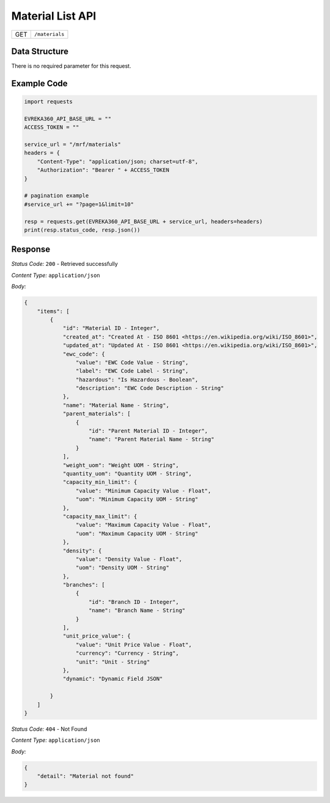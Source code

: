 .. raw:: pdf

   PageBreak

Material List API
-----------------------------------

.. table::

   +-------------------+--------------------------------------------+
   | GET               | ``/materials``                             |
   +-------------------+--------------------------------------------+

Data Structure
^^^^^^^^^^^^^^^^^
There is no required parameter for this request.

Example Code
^^^^^^^^^^^^^^^^^

.. code-block:: python

    import requests

    EVREKA360_API_BASE_URL = ""
    ACCESS_TOKEN = ""

    service_url = "/mrf/materials"
    headers = {
        "Content-Type": "application/json; charset=utf-8", 
        "Authorization": "Bearer " + ACCESS_TOKEN
    }

    # pagination example
    #service_url += "?page=1&limit=10"

    resp = requests.get(EVREKA360_API_BASE_URL + service_url, headers=headers)
    print(resp.status_code, resp.json())


Response
^^^^^^^^^^^^^^^^^

*Status Code:* ``200`` - Retrieved successfully

*Content Type:* ``application/json``

*Body:*

.. code-block:: json 

    {
        "items": [
            {
                "id": "Material ID - Integer",
                "created_at": "Created At - ISO 8601 <https://en.wikipedia.org/wiki/ISO_8601>",
                "updated_at": "Updated At - ISO 8601 <https://en.wikipedia.org/wiki/ISO_8601>",
                "ewc_code": {
                    "value": "EWC Code Value - String",
                    "label": "EWC Code Label - String",
                    "hazardous": "Is Hazardous - Boolean",
                    "description": "EWC Code Description - String"
                },
                "name": "Material Name - String",
                "parent_materials": [
                    {
                        "id": "Parent Material ID - Integer",
                        "name": "Parent Material Name - String"
                    }
                ],
                "weight_uom": "Weight UOM - String",
                "quantity_uom": "Quantity UOM - String",
                "capacity_min_limit": {
                    "value": "Minimum Capacity Value - Float",
                    "uom": "Minimum Capacity UOM - String"
                },
                "capacity_max_limit": {
                    "value": "Maximum Capacity Value - Float",
                    "uom": "Maximum Capacity UOM - String"
                },
                "density": {
                    "value": "Density Value - Float",
                    "uom": "Density UOM - String"
                },
                "branches": [
                    {
                        "id": "Branch ID - Integer",
                        "name": "Branch Name - String"
                    }
                ],
                "unit_price_value": {
                    "value": "Unit Price Value - Float",
                    "currency": "Currency - String",
                    "unit": "Unit - String"
                },
                "dynamic": "Dynamic Field JSON"

            }
        ]
    }

*Status Code:* ``404`` - Not Found

*Content Type:* ``application/json``

*Body:*

.. code-block:: json

    {
        "detail": "Material not found"
    }

